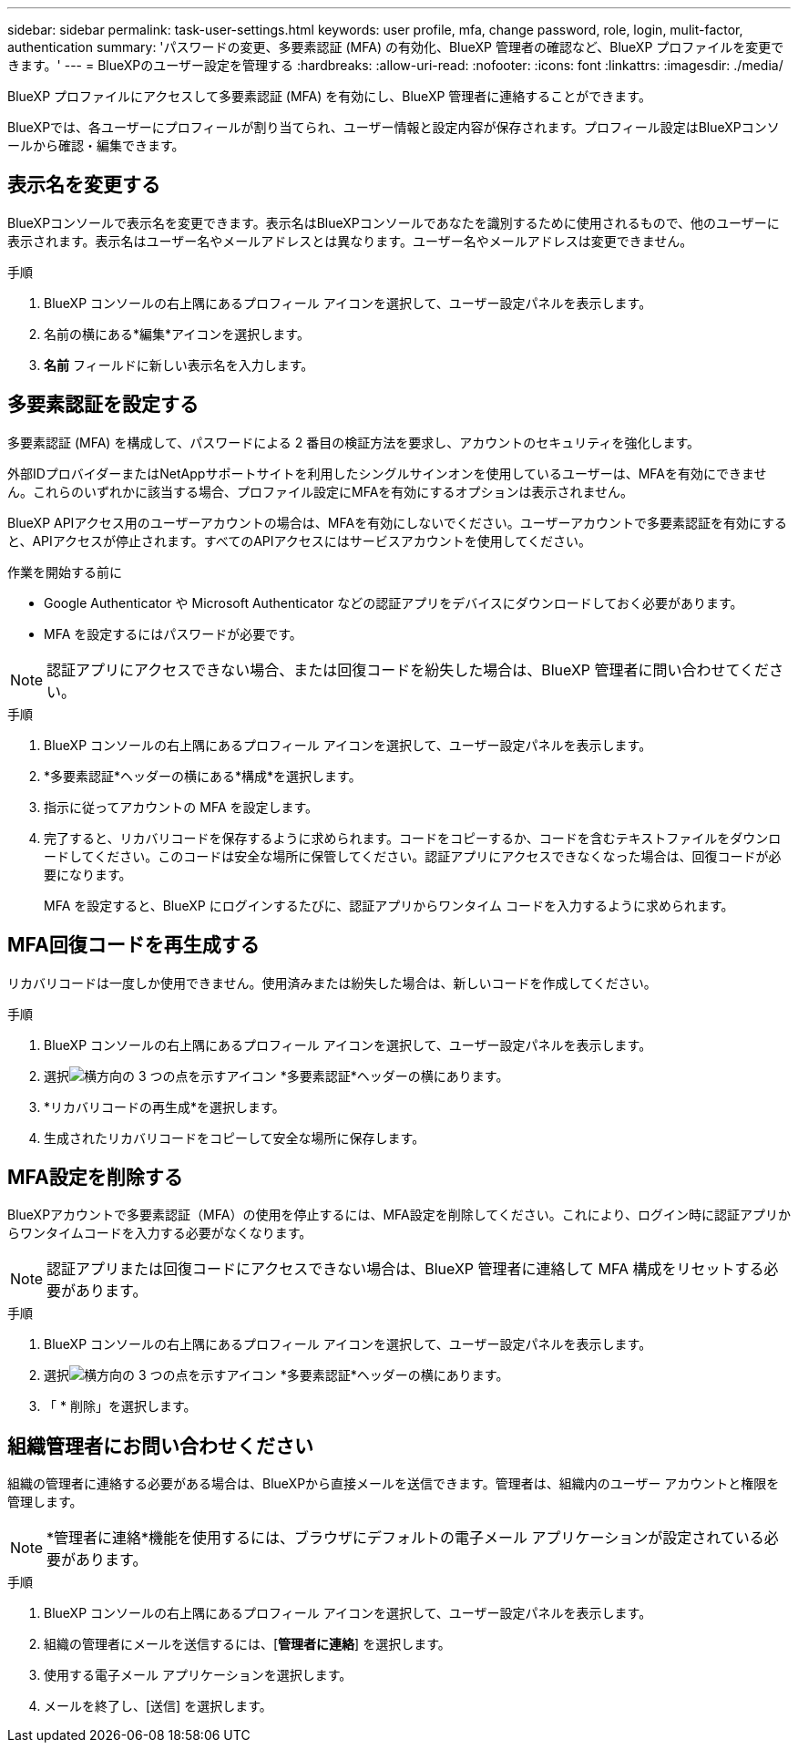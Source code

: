---
sidebar: sidebar 
permalink: task-user-settings.html 
keywords: user profile, mfa, change password, role, login, mulit-factor, authentication 
summary: 'パスワードの変更、多要素認証 (MFA) の有効化、BlueXP 管理者の確認など、BlueXP プロファイルを変更できます。' 
---
= BlueXPのユーザー設定を管理する
:hardbreaks:
:allow-uri-read: 
:nofooter: 
:icons: font
:linkattrs: 
:imagesdir: ./media/


[role="lead"]
BlueXP プロファイルにアクセスして多要素認証 (MFA) を有効にし、BlueXP 管理者に連絡することができます。

BlueXPでは、各ユーザーにプロフィールが割り当てられ、ユーザー情報と設定内容が保存されます。プロフィール設定はBlueXPコンソールから確認・編集できます。



== 表示名を変更する

BlueXPコンソールで表示名を変更できます。表示名はBlueXPコンソールであなたを識別するために使用されるもので、他のユーザーに表示されます。表示名はユーザー名やメールアドレスとは異なります。ユーザー名やメールアドレスは変更できません。

.手順
. BlueXP コンソールの右上隅にあるプロフィール アイコンを選択して、ユーザー設定パネルを表示します。
. 名前の横にある*編集*アイコンを選択します。
. *名前* フィールドに新しい表示名を入力します。




== 多要素認証を設定する

多要素認証 (MFA) を構成して、パスワードによる 2 番目の検証方法を要求し、アカウントのセキュリティを強化します。

外部IDプロバイダーまたはNetAppサポートサイトを利用したシングルサインオンを使用しているユーザーは、MFAを有効にできません。これらのいずれかに該当する場合、プロファイル設定にMFAを有効にするオプションは表示されません。

BlueXP APIアクセス用のユーザーアカウントの場合は、MFAを有効にしないでください。ユーザーアカウントで多要素認証を有効にすると、APIアクセスが停止されます。すべてのAPIアクセスにはサービスアカウントを使用してください。

.作業を開始する前に
* Google Authenticator や Microsoft Authenticator などの認証アプリをデバイスにダウンロードしておく必要があります。
* MFA を設定するにはパスワードが必要です。



NOTE: 認証アプリにアクセスできない場合、または回復コードを紛失した場合は、BlueXP 管理者に問い合わせてください。

.手順
. BlueXP コンソールの右上隅にあるプロフィール アイコンを選択して、ユーザー設定パネルを表示します。
. *多要素認証*ヘッダーの横にある*構成*を選択します。
. 指示に従ってアカウントの MFA を設定します。
. 完了すると、リカバリコードを保存するように求められます。コードをコピーするか、コードを含むテキストファイルをダウンロードしてください。このコードは安全な場所に保管してください。認証アプリにアクセスできなくなった場合は、回復コードが必要になります。
+
MFA を設定すると、BlueXP にログインするたびに、認証アプリからワンタイム コードを入力するように求められます。





== MFA回復コードを再生成する

リカバリコードは一度しか使用できません。使用済みまたは紛失した場合は、新しいコードを作成してください。

.手順
. BlueXP コンソールの右上隅にあるプロフィール アイコンを選択して、ユーザー設定パネルを表示します。
. 選択image:icon-action.png["横方向の 3 つの点を示すアイコン"] *多要素認証*ヘッダーの横にあります。
. *リカバリコードの再生成*を選択します。
. 生成されたリカバリコードをコピーして安全な場所に保存します。




== MFA設定を削除する

BlueXPアカウントで多要素認証（MFA）の使用を停止するには、MFA設定を削除してください。これにより、ログイン時に認証アプリからワンタイムコードを入力する必要がなくなります。


NOTE: 認証アプリまたは回復コードにアクセスできない場合は、BlueXP 管理者に連絡して MFA 構成をリセットする必要があります。

.手順
. BlueXP コンソールの右上隅にあるプロフィール アイコンを選択して、ユーザー設定パネルを表示します。
. 選択image:icon-action.png["横方向の 3 つの点を示すアイコン"] *多要素認証*ヘッダーの横にあります。
. 「 * 削除」を選択します。




== 組織管理者にお問い合わせください

組織の管理者に連絡する必要がある場合は、BlueXPから直接メールを送信できます。管理者は、組織内のユーザー アカウントと権限を管理します。


NOTE: *管理者に連絡*機能を使用するには、ブラウザにデフォルトの電子メール アプリケーションが設定されている必要があります。

.手順
. BlueXP コンソールの右上隅にあるプロフィール アイコンを選択して、ユーザー設定パネルを表示します。
. 組織の管理者にメールを送信するには、[*管理者に連絡*] を選択します。
. 使用する電子メール アプリケーションを選択します。
. メールを終了し、[送信] を選択します。

